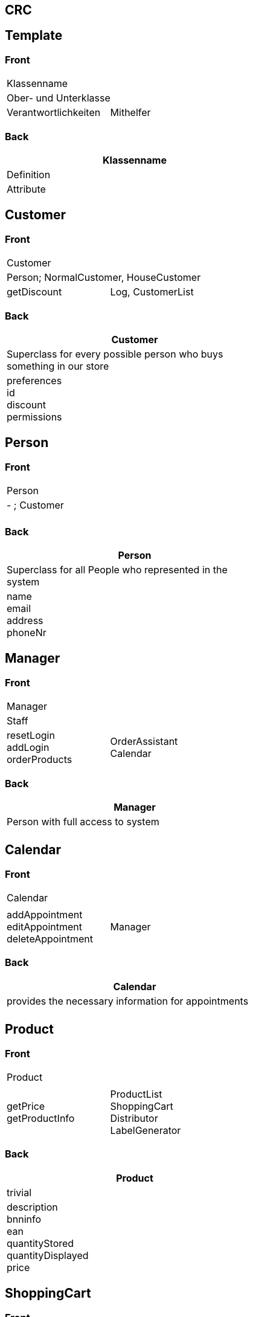== CRC
## Template

### Front

[width="50%",cols="2,3",]
|==========================
2+|Klassenname
2+|Ober- und Unterklasse
|Verantwortlichkeiten
|Mithelfer
|==========================

### Back
[width="50%"]
|==========================
|Klassenname

|Definition

|Attribute
|==========================

## Customer

### Front

[width="50%",cols="2,3",]
|==========================
2+|Customer
2+|Person; NormalCustomer, HouseCustomer
|getDiscount
|Log, CustomerList
|==========================

### Back
[width="50%"]
|==========================
|Customer

|Superclass for every possible person who buys something in our store

|preferences +
id +
discount +
permissions
|==========================

## Person

### Front

[width="50%",cols="2,3",]
|==========================
2+|Person
2+|- ; Customer
|
|
|==========================

### Back
[width="50%"]
|==========================
|Person

|Superclass for all People who represented in the system

|name +
email +
address +
phoneNr
|==========================

## Manager

### Front

[width="50%",cols="2,3",]
|==========================
2+|Manager
2+|Staff
|resetLogin +
addLogin +
orderProducts
|OrderAssistant +
Calendar
|==========================

### Back
[width="50%"]
|==========================
|Manager

|Person with full access to system

|
|==========================

## Calendar

### Front

[width="50%",cols="2,3",]
|==========================
2+|Calendar
2+|
|addAppointment +
editAppointment +
deleteAppointment
|Manager
|==========================

### Back
[width="50%"]
|==========================
|Calendar

|provides the necessary information for appointments

|
|==========================

## Product

### Front

[width="50%",cols="2,3",]
|==========================
2+|Product
2+|
|getPrice +
getProductInfo
|ProductList +
ShoppingCart +
Distributor +
LabelGenerator
|==========================

### Back
[width="50%"]
|==========================
|Product

|trivial

|description +
bnninfo +
ean +
quantityStored +
quantityDisplayed +
price
|==========================

## ShoppingCart

### Front

[width="50%",cols="2,3",]
|==========================
2+|ShoppingCart
2+|
|addProduct +
deleteProduct +
calculatePrice +
giveChange +
cancelAll +
cancelProduct +
enterCustomerId
|Product +
Log
|==========================

### Back
[width="50%"]
|==========================
|ShoppingCart

|virtual shoppingcart where products get saved

|
|==========================

## OrderAssistant

### Front

[width="50%",cols="2,3",]
|==========================
2+|OrderAssistant
2+|
|order +
getLowestPriceForProduct
|Orderable Products +
Manager
|==========================

### Back
[width="50%"]
|==========================
|OrderAssistant

|System that organizes the process of buying new products for the best price

|
|==========================

## Distributor

### Front

[width="50%",cols="2,3",]
|==========================
2+|Distributor
2+|
|
|DistributorList +
Product
|==========================

### Back
[width="50%"]
|==========================
|Distributor

|trivial

|companyName +
address +
contactPartner +
minimunOrderQuantity +
paymentMethods +
taxNumber
|==========================

## LabelGenerator

### Front

[width="50%",cols="2,3",]
|==========================
2+|LabelGenerator
2+|
|printLabelAll +
printLabelProduct +
generateBarCode
|Product
|==========================

### Back
[width="50%"]
|==========================
|LabelGenerator

|Generates the labels for products

|Attribute
|==========================

## Log

### Front

[width="50%",cols="2,3",]
|==========================
2+|Log
2+|
|getStatics +
 getSales +
 getPurchases +
 getTime +
 getSoldWares +
 getPurchasedWares +
 getCustomerPreferences +
 getStolenProducts
|Mithelfer +
ShoppingCart
|==========================

### Back
[width="50%"]
|==========================
|Log

|Saving of all the data of product and money transactions and the statistical evaluation

|sales +
purchases +
time +
soldWares +
purchasedWares +
stolenProducts
|==========================